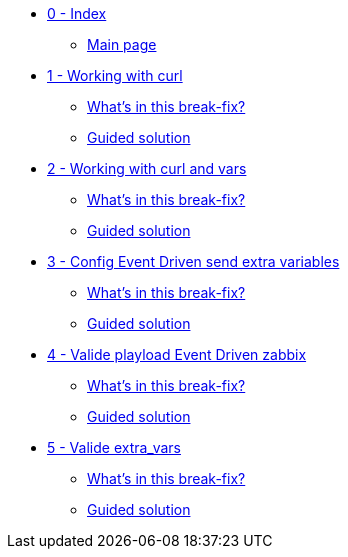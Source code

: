 * xref:index.adoc[0 - Index]
** xref:index.adoc#main_page[Main page]
* xref:module-01.adoc[1 - Working with curl]
** xref:module-01.adoc#in_this_bfx[What’s in this break-fix?]
** xref:module-01.adoc#guided_solution[Guided solution]
* xref:module-02.adoc[2 - Working with curl and vars]
** xref:module-02.adoc#in_this_bfx[What’s in this break-fix?]
** xref:module-02.adoc#guided_solution[Guided solution]
* xref:module-03.adoc[3 - Config Event Driven send extra variables]
** xref:module-03.adoc#in_this_bfx[What’s in this break-fix?]
** xref:module-03.adoc#guided_solution[Guided solution]
* xref:module-04.adoc[4 - Valide playload Event Driven zabbix]
** xref:module-04.adoc#in_this_bfx[What’s in this break-fix?]
** xref:module-04.adoc#guided_solution[Guided solution]
* xref:module-05.adoc[5 - Valide extra_vars]
** xref:module-05.adoc#in_this_bfx[What’s in this break-fix?]
** xref:module-05.adoc#guided_solution[Guided solution]
